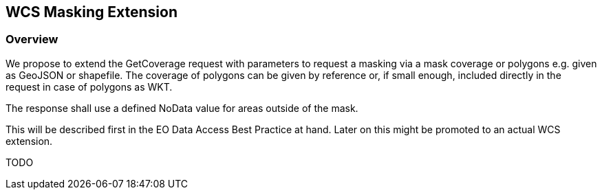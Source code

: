 [#wcs-masking-extension,reftext='11']
== WCS Masking Extension

=== Overview

We propose to extend the GetCoverage request with parameters to request a
masking via a mask coverage or polygons e.g. given as GeoJSON or shapefile. The
coverage of polygons can be given by reference or, if small enough, included
directly in the request in case of polygons as WKT.

The response shall use a defined NoData value for areas outside of the mask.

This will be described first in the EO Data Access Best Practice at hand.
Later on this might be promoted to an actual WCS extension.

TODO
